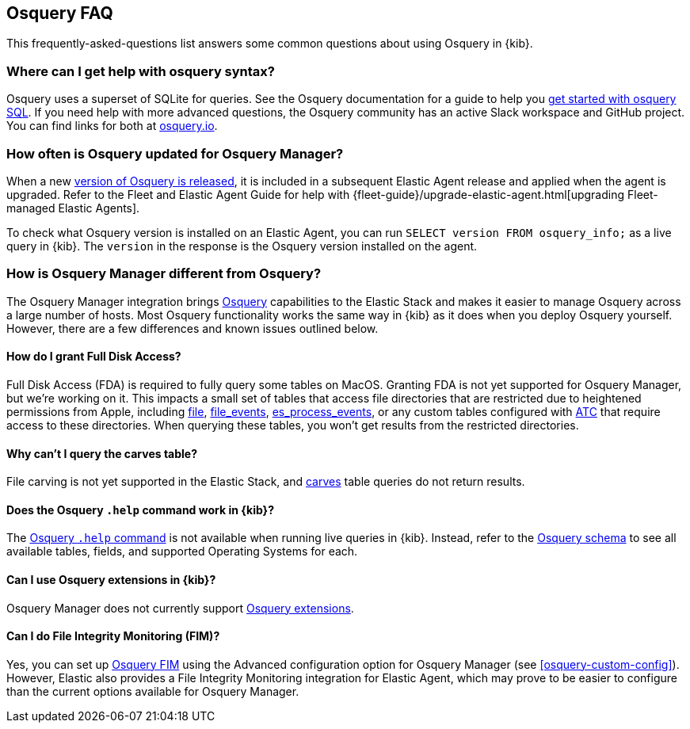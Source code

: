 [[osquery-faq]]
== Osquery FAQ

This frequently-asked-questions list answers some common questions about
using Osquery in {kib}.

[float]
[[osquery-syntax]]
===  Where can I get help with osquery syntax?

Osquery uses a superset of SQLite for queries.
See the Osquery documentation for a guide to help you 
https://osquery.readthedocs.io/en/stable/introduction/sql/[get started with osquery SQL].
If you need help with more advanced questions, the Osquery community has an active
Slack workspace and GitHub project. You can find links for both at https://osquery.io/[osquery.io].

[float]
[[osquery-updates]]
===  How often is Osquery updated for Osquery Manager?
When a new https://github.com/osquery/osquery/releases[version of Osquery is released], 
it is included in a subsequent Elastic Agent release and applied when the agent is upgraded. 
Refer to the Fleet and Elastic Agent Guide for help with 
{fleet-guide}/upgrade-elastic-agent.html[upgrading Fleet-managed Elastic Agents].

To check what Osquery version is installed on an Elastic Agent, you can run
`SELECT version FROM osquery_info;` as a live query in {kib}. The `version` in the
response is the Osquery version installed on the agent.

[float]
[[osquery-differences]]
===  How is Osquery Manager different from Osquery?

The Osquery Manager integration brings https://osquery.io/[Osquery] capabilities to the Elastic Stack and 
makes it easier to manage Osquery across a large number of hosts.
Most Osquery functionality works the same way in {kib} as it does when you deploy Osquery yourself.
However, there are a few differences and known issues outlined below.

[float]
[[osquery-fda]]
==== How do I grant Full Disk Access?

Full Disk Access (FDA) is required to fully query some tables on MacOS. Granting FDA is
not yet supported for Osquery Manager, but we're working on it. This impacts a small set
of tables that access file directories that are restricted due to heightened permissions from Apple, 
including https://osquery.io/schema/current#file[file], 
https://osquery.io/schema/current#file_events[file_events], 
https://osquery.io/schema/current#es_process_events[es_process_events],
or any custom tables configured with 
https://osquery.readthedocs.io/en/stable/deployment/configuration/#automatic-table-construction[ATC] 
that require access to these directories.
When querying these tables, you won't get results from the restricted directories. 

[float]
[[osquery-carves]]
==== Why can't I query the carves table?

File carving is not yet supported in the Elastic Stack, and 
https://osquery.io/schema/current#carves[carves] table queries do not return results.

[float]
[[osquery-help-command]]
==== Does the Osquery `.help` command work in {kib}?

The https://osquery.readthedocs.io/en/stable/introduction/sql/#shell-help[Osquery `.help` command] 
is not available when running live queries in {kib}. Instead, refer to the 
https://osquery.io/schema/[Osquery schema] to see all available tables, fields, 
and supported Operating Systems for each.

[float]
[[osquery-extensions]]
====  Can I use Osquery extensions in {kib}?

Osquery Manager does not currently support 
https://osquery.readthedocs.io/en/stable/deployment/extensions/[Osquery extensions].

[float]
[[osquery-fim]]
====  Can I  do File Integrity Monitoring (FIM)?
Yes, you can set up 
https://osquery.readthedocs.io/en/stable/deployment/file-integrity-monitoring/[Osquery FIM] using 
the Advanced configuration option for Osquery Manager (see <<osquery-custom-config>>).
However, Elastic also provides a File Integrity Monitoring integration for Elastic Agent, which may prove
to be easier to configure than the current options available for Osquery Manager.
